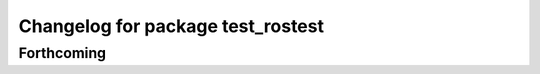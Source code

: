 ^^^^^^^^^^^^^^^^^^^^^^^^^^^^^^^^^^
Changelog for package test_rostest
^^^^^^^^^^^^^^^^^^^^^^^^^^^^^^^^^^

Forthcoming
-----------
